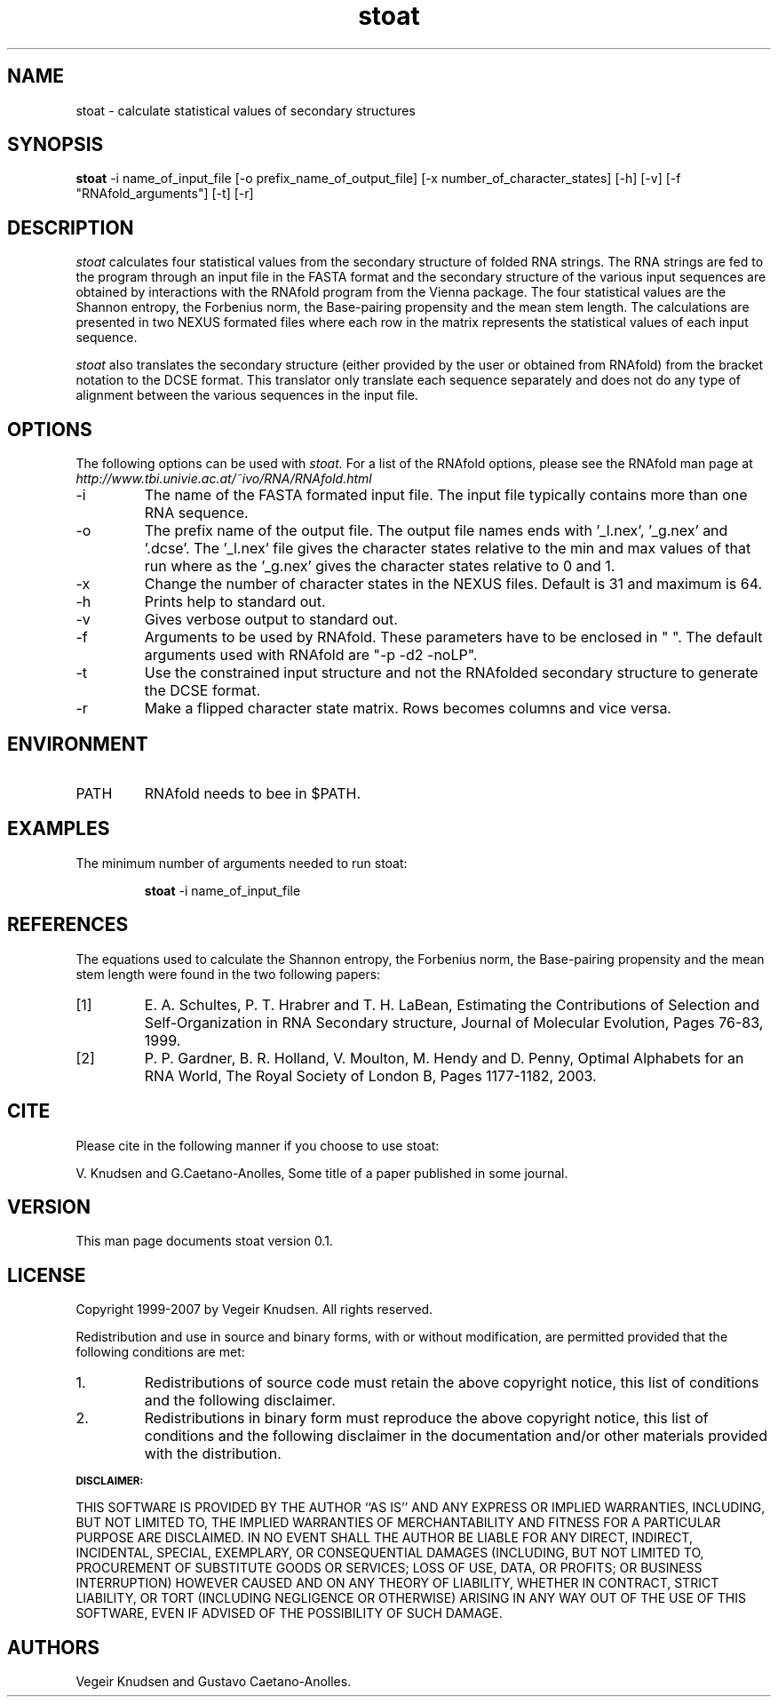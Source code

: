 .TH stoat 1  "October 10, 2007" "version 0.1" "USER COMMANDS"
.SH NAME
stoat \- calculate statistical values of secondary structures
.SH SYNOPSIS
.B stoat
\-i name_of_input_file [\-o prefix_name_of_output_file] 
[\-x number_of_character_states] [\-h] [\-v] [\-f "RNAfold_arguments"]
[\-t] [\-r] 
.SH DESCRIPTION
.I stoat 
calculates four statistical values from the secondary structure of
folded RNA strings. The RNA strings are fed to the program through an
input file in the FASTA format and the secondary structure of the
various input sequences are obtained by interactions with the RNAfold
program from the Vienna package. The four statistical values are the
Shannon entropy, the Forbenius norm, the Base-pairing propensity and
the mean stem length. The calculations are presented in two NEXUS
formated files where each row in the matrix represents
the statistical values of each input sequence. 
.PP
.I stoat 
also translates the secondary structure (either provided by the user
or obtained from RNAfold) from the bracket notation to the DCSE
format. This translator only translate each sequence separately and
does not do any type of alignment between the various sequences in the
input file.
.SH OPTIONS
The following options can be used with 
.I stoat. 
For a list of the RNAfold options, please see the RNAfold man page at
.I http://www.tbi.univie.ac.at/~ivo/RNA/RNAfold.html 
.TP
\-i 
The name of the FASTA formated input file. The input file
typically contains more than one RNA sequence.

.TP
\-o 
The prefix name of the output file. The output file names ends
with '_l.nex', '_g.nex' and '.dcse'. The '_l.nex' file gives the
character states relative to the min and max values of that run where
as the '_g.nex' gives the character states relative to 0 and 1.
.TP
\-x 
Change the number of character states in the NEXUS files. Default
is 31 and maximum is 64.
.TP
\-h
Prints help to standard out.
.TP
\-v
Gives verbose output to standard out.
.TP
\-f 
Arguments to be used by RNAfold. These parameters have to be
enclosed in " ". The default arguments used with RNAfold are "-p -d2
-noLP".
.TP
\-t 
Use the constrained input structure and not the RNAfolded
secondary structure to generate the DCSE format.
.TP
\-r
Make a flipped character state matrix. Rows becomes columns and vice versa.
.SH ENVIRONMENT
.IP PATH
RNAfold needs to bee in $PATH.
.SH EXAMPLES
The minimum number of arguments needed to run stoat:
.IP
.B stoat 
\-i name_of_input_file
.SH REFERENCES
The equations used to calculate the Shannon entropy, the Forbenius
norm, the Base-pairing propensity and the mean stem length were found
in the two following papers:
.PP
.TP
[1] 
E. A. Schultes, P. T. Hrabrer and T. H. LaBean, Estimating the
Contributions of Selection and Self-Organization in RNA Secondary
structure, Journal of Molecular Evolution, Pages 76-83, 1999.
.TP     
[2] 
P. P. Gardner, B. R. Holland, V. Moulton, M. Hendy and D. Penny,
Optimal Alphabets for an RNA World, The Royal Society of London B,
Pages 1177-1182, 2003.
.SH CITE
Please cite in the following manner if you choose to use stoat:
.PP
V. Knudsen and G.Caetano-Anolles, Some title of a paper published in
some journal.
.SH VERSION
This man page documents stoat version 0.1. 
.SH LICENSE
Copyright 1999-2007 by Vegeir Knudsen. All rights reserved.
.PP
Redistribution and use in source and binary forms, with or without 
modification, are permitted provided that the following conditions
are met:
.IP 1.  
Redistributions of source code must retain the above copyright
notice, this list of conditions and the following disclaimer.
.IP 2.
Redistributions in binary form must reproduce the above copyright
notice, this list of conditions and the following disclaimer in the
documentation and/or other materials provided with the distribution.
.PP
.SB DISCLAIMER:
.PP
THIS SOFTWARE IS PROVIDED BY THE AUTHOR ``AS IS'' AND ANY EXPRESS OR
IMPLIED WARRANTIES, INCLUDING, BUT NOT LIMITED TO, THE IMPLIED
WARRANTIES OF MERCHANTABILITY AND FITNESS FOR A PARTICULAR PURPOSE ARE
DISCLAIMED. IN NO EVENT SHALL THE AUTHOR BE LIABLE FOR ANY DIRECT,
INDIRECT, INCIDENTAL, SPECIAL, EXEMPLARY, OR CONSEQUENTIAL DAMAGES
(INCLUDING, BUT NOT LIMITED TO, PROCUREMENT OF SUBSTITUTE GOODS OR
SERVICES; LOSS OF USE, DATA, OR PROFITS; OR BUSINESS INTERRUPTION)
HOWEVER CAUSED AND ON ANY THEORY OF LIABILITY, WHETHER IN CONTRACT,
STRICT LIABILITY, OR TORT (INCLUDING NEGLIGENCE OR OTHERWISE) ARISING
IN ANY WAY OUT OF THE USE OF THIS SOFTWARE, EVEN IF ADVISED OF THE
POSSIBILITY OF SUCH DAMAGE.

.SH AUTHORS
Vegeir Knudsen and Gustavo Caetano-Anolles.



